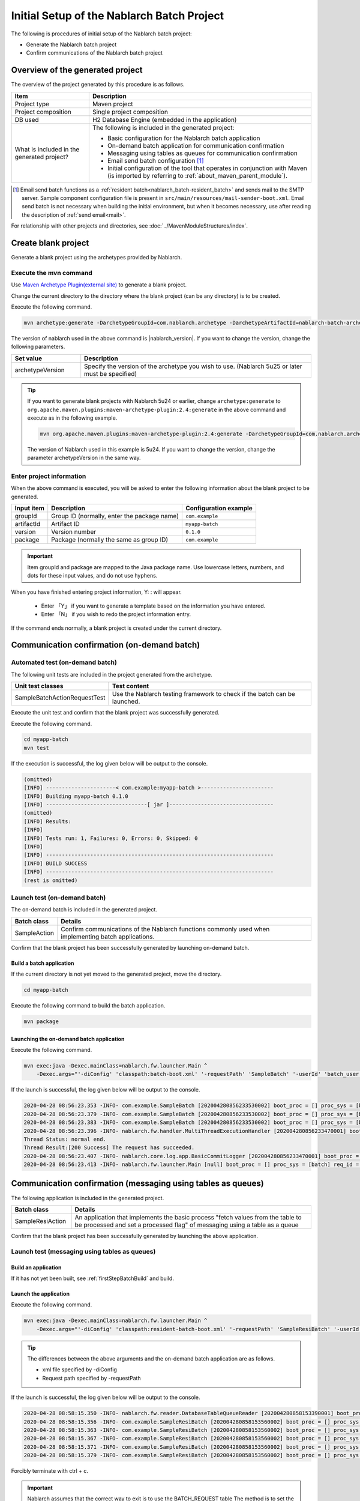 ----------------------------------------------------------
Initial Setup of the Nablarch Batch Project
----------------------------------------------------------

The following is procedures of initial setup of the Nablarch batch project:

* Generate the Nablarch batch project
* Confirm communications of the Nablarch batch project


Overview of the generated project
----------------------------------------------------------

The overview of the project generated by this procedure is as follows.

.. list-table::
  :header-rows: 1
  :class: white-space-normal
  :widths: 7,20

  * - Item
    - Description
  * - Project type
    - Maven project
  * - Project composition
    - Single project composition
  * - DB used
    - H2 Database Engine (embedded in the application)
  * - What is included in the generated project?
    - The following is included in the generated project:

      * Basic configuration for the Nablarch batch application
      * On-demand batch application for communication confirmation
      * Messaging using tables as queues for communication confirmation
      * Email send batch configuration \ [#mailSendBatch]_\
      * Initial configuration of the tool that operates in conjunction with Maven (is imported by referring to :ref:`about_maven_parent_module`).


.. [#mailSendBatch]
   Email send batch functions as a :ref:`resident batch<nablarch_batch-resident_batch>` and sends mail to the SMTP server.
   Sample component configuration file is present in ``src/main/resources/mail-sender-boot.xml``.
   Email send batch is not necessary when building the initial environment, but when it becomes necessary, use after reading the description of :ref:`send email<mail>`.


For relationship with other projects and directories, see :doc:`../MavenModuleStructures/index`.


.. _firstStepGenerateBatchBlankProject:

Create blank project
----------------------------------------------------------

Generate a blank project using the archetypes provided by Nablarch.


Execute the mvn command
~~~~~~~~~~~~~~~~~~~~~~~~~~~~~~~~~~

Use `Maven Archetype Plugin(external site) <https://maven.apache.org/archetype/maven-archetype-plugin/usage.html>`_ to generate a blank project.

Change the current directory to the directory where the blank project (can be any directory) is to be created.

Execute the following command.

.. code-block:: bat

  mvn archetype:generate -DarchetypeGroupId=com.nablarch.archetype -DarchetypeArtifactId=nablarch-batch-archetype -DarchetypeVersion={nablarch_version}

The version of nablarch used in the above command is |nablarch_version|. If you want to change the version, change the following parameters.

.. list-table::
  :header-rows: 1
  :class: white-space-normal
  :widths: 6,20

  * - Set value
    - Description
  * - archetypeVersion
    - Specify the version of the archetype you wish to use. (Nablarch 5u25 or later must be specified)

.. tip::
  If you want to generate blank projects with Nablarch 5u24 or earlier, change ``archetype:generate`` to ``org.apache.maven.plugins:maven-archetype-plugin:2.4:generate`` in the above command and execute as in the following example.

  .. code-block:: bat

    mvn org.apache.maven.plugins:maven-archetype-plugin:2.4:generate -DarchetypeGroupId=com.nablarch.archetype -DarchetypeArtifactId=nablarch-web-archetype -DarchetypeVersion=5u24

  The version of Nablarch used in this example is 5u24. If you want to change the version, change the parameter archetypeVersion in the same way.

Enter project information
~~~~~~~~~~~~~~~~~~~~~~~~~~~~~~~~~~

When the above command is executed, you will be asked to enter the following information about the blank project to be generated.

=========== ================================================= =======================
Input item  Description                                       Configuration example
=========== ================================================= =======================
groupId      Group ID (normally, enter the package name)      ``com.example``
artifactId   Artifact ID                                      ``myapp-batch``
version      Version number                                   ``0.1.0``
package      Package (normally the same as group ID)          ``com.example``
=========== ================================================= =======================

.. important::
   Item groupId and package are mapped to the Java package name.
   Use lowercase letters, numbers, and dots for these input values, and do not use hyphens.

When you have finished entering project information, Y: : will appear.

 * Enter 「Y」 if you want to generate a template based on the information you have entered.
 * Enter 「N」 if you wish to redo the project information entry.

If the command ends normally, a blank project is created under the current directory.


.. _firstStepBatchStartupTest:

Communication confirmation (on-demand batch)
------------------------------------------------------------------------

Automated test (on-demand batch)
~~~~~~~~~~~~~~~~~~~~~~~~~~~~~~~~~~~~~~~~~~~~~~~~~~~~~

The following unit tests are included in the project generated from the archetype.

.. list-table::
  :header-rows: 1
  :class: white-space-normal
  :widths: 9,20

  * - Unit test classes
    - Test content
  * - SampleBatchActionRequestTest
    - Use the Nablarch testing framework to check if the batch can be launched.


Execute the unit test and confirm that the blank project was successfully generated.

Execute the following command.

.. code-block:: text

  cd myapp-batch
  mvn test


If the execution is successful, the log given below will be output to the console.

.. code-block:: text

  (omitted)
  [INFO] ----------------------< com.example:myapp-batch >-----------------------
  [INFO] Building myapp-batch 0.1.0
  [INFO] --------------------------------[ jar ]---------------------------------
  (omitted)
  [INFO] Results:
  [INFO]
  [INFO] Tests run: 1, Failures: 0, Errors: 0, Skipped: 0
  [INFO]
  [INFO] ------------------------------------------------------------------------
  [INFO] BUILD SUCCESS
  [INFO] ------------------------------------------------------------------------
  (rest is omitted)

Launch test (on-demand batch)
~~~~~~~~~~~~~~~~~~~~~~~~~~~~~~~~~~~~~~~~~~~~~~~~~~~~~

The on-demand batch is included in the generated project.

======================== ==================================================================================================================
Batch class              Details
======================== ==================================================================================================================
SampleAction             Confirm communications of the Nablarch functions commonly used when implementing batch applications.
======================== ==================================================================================================================


Confirm that the blank project has been successfully generated by launching on-demand batch.


.. _firstStepBatchBuild:

Build a batch application
^^^^^^^^^^^^^^^^^^^^^^^^^^^^^^^^^^^^^^^^^^

If the current directory is not yet moved to the generated project, move the directory.

.. code-block:: text

  cd myapp-batch


Execute the following command to build the batch application.

.. code-block:: text

  mvn package

.. _firstStepBatchExecOnDemandBatch:

Launching the on-demand batch application
^^^^^^^^^^^^^^^^^^^^^^^^^^^^^^^^^^^^^^^^^^^^^^^^^^^^^^^^^^^^^^^

Execute the following command.

.. code-block:: bash

  mvn exec:java -Dexec.mainClass=nablarch.fw.launcher.Main ^
      -Dexec.args="'-diConfig' 'classpath:batch-boot.xml' '-requestPath' 'SampleBatch' '-userId' 'batch_user'"

If the launch is successful, the log given below will be output to the console.

.. code-block:: text

  2020-04-28 08:56:23.353 -INFO- com.example.SampleBatch [202004280856233530002] boot_proc = [] proc_sys = [batch] req_id = [SampleBatch] usr_id = [batch_user] 疎通確認を開始します。
  2020-04-28 08:56:23.379 -INFO- com.example.SampleBatch [202004280856233530002] boot_proc = [] proc_sys = [batch] req_id = [SampleBatch] usr_id = [batch_user] 取得したコード名称：ロック
  2020-04-28 08:56:23.383 -INFO- com.example.SampleBatch [202004280856233530002] boot_proc = [] proc_sys = [batch] req_id = [SampleBatch] usr_id = [batch_user] 疎通確認が完了しました。
  2020-04-28 08:56:23.396 -INFO- nablarch.fw.handler.MultiThreadExecutionHandler [202004280856233470001] boot_proc = [] proc_sys = [batch] req_id = [SampleBatch] usr_id = [batch_user] 
  Thread Status: normal end.
  Thread Result:[200 Success] The request has succeeded.
  2020-04-28 08:56:23.407 -INFO- nablarch.core.log.app.BasicCommitLogger [202004280856233470001] boot_proc = [] proc_sys = [batch] req_id = [SampleBatch] usr_id = [batch_user] TOTAL COMMIT COUNT = [1]
  2020-04-28 08:56:23.413 -INFO- nablarch.fw.launcher.Main [null] boot_proc = [] proc_sys = [batch] req_id = [null] usr_id = [null] @@@@ END @@@@ exit code = [0] execute time(ms) = [559]

.. _firstStepBatchStartupTestDbMessagingBatch:

Communication confirmation (messaging using tables as queues)
--------------------------------------------------------------------

The following application is included in the generated project.

.. list-table::
  :header-rows: 1
  :class: white-space-normal
  :widths: 5,20

  * - Batch class
    - Details
  * - SampleResiAction
    - An application that implements the basic process "fetch values from the table to be processed and set a processed flag" of messaging using a table as a queue


Confirm that the blank project has been successfully generated by launching the above application.


Launch test (messaging using tables as queues)
~~~~~~~~~~~~~~~~~~~~~~~~~~~~~~~~~~~~~~~~~~~~~~~~~~~~~~~~~~~~~~~~~~~~~~~

Build an application
^^^^^^^^^^^^^^^^^^^^^^^^^^^^^^^^^^^^^^^^^^

If it has not yet been built, see :ref:`firstStepBatchBuild` and build.

.. _firstStepBatchExecDbMessagingBatch:

Launch the application
^^^^^^^^^^^^^^^^^^^^^^^^^^^^^^^^^^^^^^^^^^

Execute the following command.

.. code-block:: bash

  mvn exec:java -Dexec.mainClass=nablarch.fw.launcher.Main ^
      -Dexec.args="'-diConfig' 'classpath:resident-batch-boot.xml' '-requestPath' 'SampleResiBatch' '-userId' 'batch_user'"

.. tip::

  The differences between the above arguments and the on-demand batch application are as follows.

  * xml file specified by -diConfig
  * Request path specified by -requestPath


If the launch is successful, the log given below will be output to the console.

.. code-block:: text

    2020-04-28 08:58:15.350 -INFO- nablarch.fw.reader.DatabaseTableQueueReader [202004280858153390001] boot_proc = [] proc_sys = [batch] req_id = [SampleResiBatch] usr_id = [batch_user] read database record. key info: {USER_INFO_ID=00000000000000000001}
    2020-04-28 08:58:15.356 -INFO- com.example.SampleResiBatch [202004280858153560002] boot_proc = [] proc_sys = [batch] req_id = [SampleResiBatch] usr_id = [batch_user] handleが呼ばれました。
    2020-04-28 08:58:15.363 -INFO- com.example.SampleResiBatch [202004280858153560002] boot_proc = [] proc_sys = [batch] req_id = [SampleResiBatch] usr_id = [batch_user] USER_INFO_ID:00000000000000000001
    2020-04-28 08:58:15.367 -INFO- com.example.SampleResiBatch [202004280858153560002] boot_proc = [] proc_sys = [batch] req_id = [SampleResiBatch] usr_id = [batch_user] LOGIN_ID:TAROU
    2020-04-28 08:58:15.371 -INFO- com.example.SampleResiBatch [202004280858153560002] boot_proc = [] proc_sys = [batch] req_id = [SampleResiBatch] usr_id = [batch_user] KANA_NAME:たろう
    2020-04-28 08:58:15.379 -INFO- com.example.SampleResiBatch [202004280858153560002] boot_proc = [] proc_sys = [batch] req_id = [SampleResiBatch] usr_id = [batch_user] KANJI_NAME:太郎

Forcibly terminate with ctrl + c.


.. important ::

  Nablarch assumes that the correct way to exit is to use the BATCH_REQUEST table The method is to set the flag of PROCESS_HALT_FLG to 1. In this procedure, we use ctrl + c to stop it for simplicity.


  If you want to restart the messaging with the table as a queue after the termination, see :doc:`../firstStep_appendix/ResiBatchReboot`.


If the communication confirmation fails for some reason
~~~~~~~~~~~~~~~~~~~~~~~~~~~~~~~~~~~~~~~~~~~~~~~~~~~~~~~~~~

If the communication confirmation fails for some unknown reason, the correct procedure may not have been followed in some part.

If the reason is not known, try again from :ref:`firstStepGenerateBatchBlankProject`.



Supplementary notes
--------------------

For information on the method of confirming the data of H2 and tools included in the blank project, see :doc:`../firstStep_appendix/firststep_complement`.
